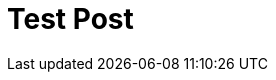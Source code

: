 # Test Post
:hp-tags: test

++++

<style>

.frame {
  fill: none;
  stroke: #000;
}

.axis text {
  font: 10px sans-serif;
}

.axis line,
.axis circle {
  fill: none;
  stroke: #777;
  stroke-dasharray: 1,4;
}

.axis :last-of-type circle {
  stroke: #333;
  stroke-dasharray: none;
}

.line {
  fill: none;
  stroke: red;
  stroke-width: 1.5px;
}

</style>
<script src="//cdnjs.cloudflare.com/ajax/libs/d3/3.5.5/d3.min.js"></script>
<script>

var data = d3.range(0, 2 * Math.PI, .01).map(function(t) {
  return [t, Math.sin(2 * t) * Math.cos(2 * t)];
});

var width = 960,
    height = 500,
    radius = Math.min(width, height) / 2 - 30;

var r = d3.scale.linear()
    .domain([0, .5])
    .range([0, radius]);

var line = d3.svg.line.radial()
    .radius(function(d) { return r(d[1]); })
    .angle(function(d) { return -d[0] + Math.PI / 2; });

var svg = d3.select("body").append("svg")
    .attr("width", width)
    .attr("height", height)
  .append("g")
    .attr("transform", "translate(" + width / 2 + "," + height / 2 + ")");

var gr = svg.append("g")
    .attr("class", "r axis")
  .selectAll("g")
    .data(r.ticks(5).slice(1))
  .enter().append("g");

gr.append("circle")
    .attr("r", r);

gr.append("text")
    .attr("y", function(d) { return -r(d) - 4; })
    .attr("transform", "rotate(15)")
    .style("text-anchor", "middle")
    .text(function(d) { return d; });

var ga = svg.append("g")
    .attr("class", "a axis")
  .selectAll("g")
    .data(d3.range(0, 360, 30))
  .enter().append("g")
    .attr("transform", function(d) { return "rotate(" + -d + ")"; });

ga.append("line")
    .attr("x2", radius);

ga.append("text")
    .attr("x", radius + 6)
    .attr("dy", ".35em")
    .style("text-anchor", function(d) { return d < 270 && d > 90 ? "end" : null; })
    .attr("transform", function(d) { return d < 270 && d > 90 ? "rotate(180 " + (radius + 6) + ",0)" : null; })
    .text(function(d) { return d + "°"; });

svg.append("path")
    .datum(data)
    .attr("class", "line")
    .attr("d", line);

</script>

++++